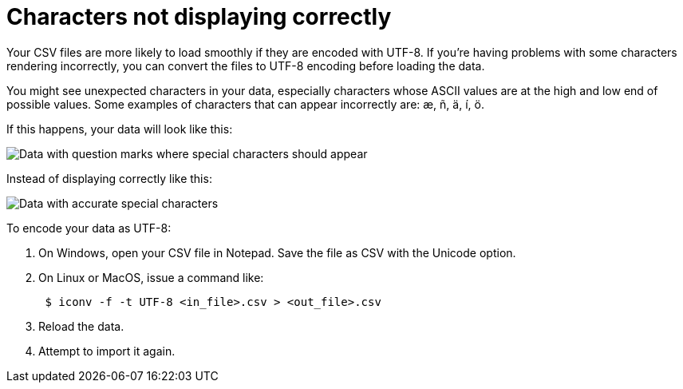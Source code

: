 = Characters not displaying correctly
:last_updated: 11/15/2019
:linkattrs:
:experimental:
:page-aliases: /admin/loading/char-encoding.adoc
:description: If you're having problems with some characters rendering incorrectly, you can convert the files to UTF-8 encoding before loading the data.

Your CSV files are more likely to load smoothly if they are encoded with UTF-8.
If you're having problems with some characters rendering incorrectly, you can convert the files to UTF-8 encoding before loading the data.

You might see unexpected characters in your data, especially characters whose ASCII values are at the high and low end of possible values.
Some examples of characters that can appear incorrectly are: æ, ñ, ä, í, ö.

If this happens, your data will look like this:

image::bad_chars.png[Data with question marks where special characters should appear]

Instead of displaying correctly like this:

image::good_chars.png[Data with accurate special characters]

To encode your data as UTF-8:

. On Windows, open your CSV file in Notepad.
Save the file as CSV with the Unicode option.
. On Linux or MacOS, issue a command like:
+
----
 $ iconv -f -t UTF-8 <in_file>.csv > <out_file>.csv
----

. Reload the data.
. Attempt to import it again.
